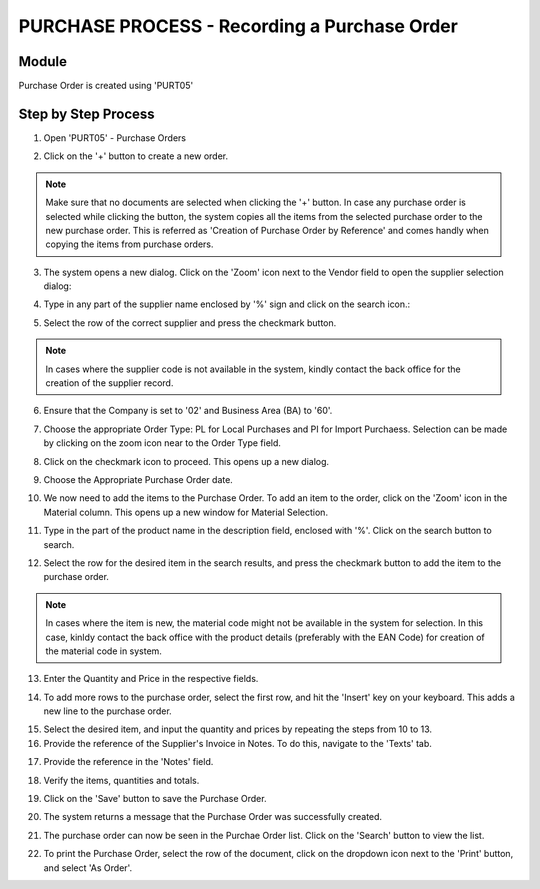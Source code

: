 PURCHASE PROCESS - Recording a Purchase Order
*********************************************

Module
---------
Purchase Order is created using 'PURT05'


Step by Step Process
--------------------

1. Open 'PURT05' - Purchase Orders

.. image:: step001.PNG
	:align: center
	:scale: 75%
	:alt: FINT89 Filters

2. Click on the '+' button to create a new order.

.. image:: step002.PNG
	:align: center
	:scale: 75%
	:alt: FINT89 Filters

.. note:: Make sure that no documents are selected when clicking the '+' button. In case any purchase order is selected while clicking the button, the system copies all the items from the selected purchase order to the new purchase order. This is referred as 'Creation of Purchase Order by Reference' and comes handly when copying the items from purchase orders.

3. The system opens a new dialog. Click on the 'Zoom' icon next to the Vendor field to open the supplier selection dialog:

.. image:: step003.PNG
	:align: center
	:scale: 75%
	:alt: FINT89 Filters

4. Type in any part of the supplier name enclosed by '%' sign and click on the search icon.:

.. image:: step004.PNG
	:align: center
	:scale: 75%
	:alt: FINT89 Filters

5. Select the row of the correct supplier and press the checkmark button.

.. image:: step005.PNG
	:align: center
	:scale: 75%
	:alt: FINT89 Filters

.. note:: In cases where the supplier code is not available in the system, kindly contact the back office for the creation of the supplier record.

6. Ensure that the Company is set to '02' and Business Area (BA) to '60'.

.. image:: step006.PNG
	:align: center
	:scale: 75%
	:alt: FINT89 Filters

7. Choose the appropriate Order Type: PL for Local Purchases and PI for Import Purchaess. Selection can be made by clicking on the zoom icon near to the Order Type field.

.. image:: step007.PNG
	:align: center
	:scale: 75%
	:alt: FINT89 Filters

8. Click on the checkmark icon to proceed. This opens up a new dialog.

.. image:: step008.PNG
	:align: center
	:scale: 75%
	:alt: FINT89 Filters

9. Choose the Appropriate Purchase Order date.

.. image:: step009a.PNG
	:align: center
	:scale: 75%
	:alt: FINT89 Filters

10. We now need to add the items to the Purchase Order. To add an item to the order, click on the 'Zoom' icon in the Material column. This opens up a new window for Material Selection.

.. image:: step010.PNG
	:align: center
	:scale: 75%
	:alt: FINT89 Filters

11. Type in the part of the product name in the description field, enclosed with '%'. Click on the search button to search.

.. image:: step011.PNG
	:align: center
	:scale: 75%
	:alt: FINT89 Filters

12. Select the row for the desired item in the search results, and press the checkmark button to add the item to the purchase order.

.. image:: step012.PNG
	:align: center
	:scale: 75%
	:alt: FINT89 Filters

.. note:: In cases where the item is new, the material code might not be available in the system for selection. In this case, kinldy contact the back office with the product details (preferably with the EAN Code) for creation of the material code in system.

13. Enter the Quantity and Price in the respective fields.

.. image:: step013.PNG
	:align: center
	:scale: 75%
	:alt: FINT89 Filters

14. To add more rows to the purchase order, select the first row, and hit the 'Insert' key on your keyboard. This adds a new line to the purchase order.

.. image:: step014.PNG
	:align: center
	:scale: 75%
	:alt: FINT89 Filters

15. Select the desired item, and input the quantity and prices by repeating the steps from 10 to 13.

16. Provide the reference of the Supplier's Invoice in Notes. To do this, navigate to the 'Texts' tab.

.. image:: step016.PNG
	:align: center
	:scale: 75%
	:alt: FINT89 Filters

17. Provide the reference in the 'Notes' field.

.. image:: step017.PNG
	:align: center
	:scale: 75%
	:alt: FINT89 Filters

18. Verify the items, quantities and totals.

.. image:: step018.PNG
	:align: center
	:scale: 75%
	:alt: FINT89 Filters

19. Click on the 'Save' button to save the Purchase Order.

.. image:: step019.PNG
	:align: center
	:scale: 75%
	:alt: FINT89 Filters

20. The system returns a message that the Purchase Order was successfully created.

.. image:: step020.PNG
	:align: center
	:scale: 75%
	:alt: FINT89 Filters

21. The purchase order can now be seen in the Purchae Order list. Click on the 'Search' button to view the list.

.. image:: step021.PNG
	:align: center
	:scale: 75%
	:alt: FINT89 Filters

22. To print the Purchase Order, select the row of the document, click on the dropdown icon next to the 'Print' button, and select 'As Order'.

.. image:: step022.PNG
	:align: center
	:scale: 75%
	:alt: FINT89 Filters